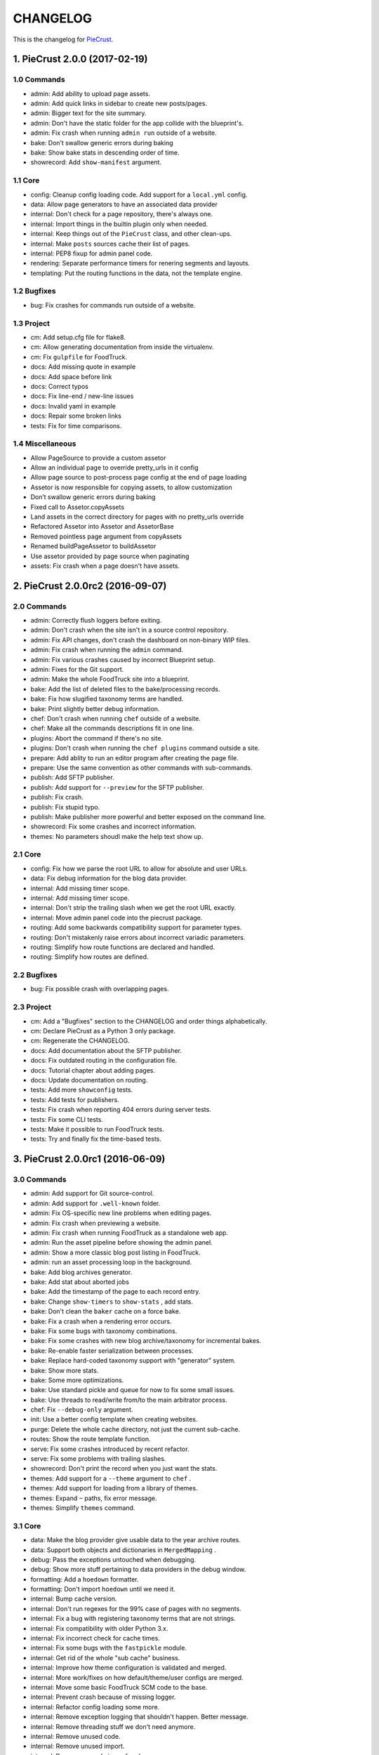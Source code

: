 
#########
CHANGELOG
#########

This is the changelog for PieCrust_.

.. _PieCrust: http://bolt80.com/piecrust/



==================================
1. PieCrust 2.0.0 (2017-02-19)
==================================


1.0 Commands
----------------------

* admin: Add ability to upload page assets.
* admin: Add quick links in sidebar to create new posts/pages.
* admin: Bigger text for the site summary.
* admin: Don't have the static folder for the app collide with the blueprint's.
* admin: Fix crash when running ``admin run`` outside of a website.
* bake: Don’t swallow generic errors during baking
* bake: Show bake stats in descending order of time.
* showrecord: Add ``show-manifest`` argument.

1.1 Core
----------------------

* config: Cleanup config loading code. Add support for a ``local.yml`` config.
* data: Allow page generators to have an associated data provider
* internal: Don't check for a page repository, there's always one.
* internal: Import things in the builtin plugin only when needed.
* internal: Keep things out of the ``PieCrust`` class, and other clean-ups.
* internal: Make ``posts`` sources cache their list of pages.
* internal: PEP8 fixup for admin panel code.
* rendering: Separate performance timers for renering segments and layouts.
* templating: Put the routing functions in the data, not the template engine.

1.2 Bugfixes
----------------------

* bug: Fix crashes for commands run outside of a website.

1.3 Project
----------------------

* cm: Add setup.cfg file for flake8.
* cm: Allow generating documentation from inside the virtualenv.
* cm: Fix ``gulpfile`` for FoodTruck.
* docs: Add missing quote in example
* docs: Add space before link
* docs: Correct typos
* docs: Fix line-end / new-line issues
* docs: Invalid yaml in example
* docs: Repair some broken links
* tests: Fix for time comparisons.

1.4 Miscellaneous
----------------------

* Allow PageSource to provide a custom assetor
* Allow an individual page to override pretty_urls in it config
* Allow page source to post-process page config at the end of page loading
* Assetor is now responsible for copying assets, to allow customization
* Don’t swallow generic errors during baking
* Fixed call to Assetor.copyAssets
* Land assets in the correct directory for pages with no pretty_urls override
* Refactored Assetor into Assetor and AssetorBase
* Removed pointless page argument from copyAssets
* Renamed buildPageAssetor to buildAssetor
* Use assetor provided by page source when paginating
* assets: Fix crash when a page doesn't have assets.

==================================
2. PieCrust 2.0.0rc2 (2016-09-07)
==================================


2.0 Commands
----------------------

* admin: Correctly flush loggers before exiting.
* admin: Don't crash when the site isn't in a source control repository.
* admin: Fix API changes, don't crash the dashboard on non-binary WIP files.
* admin: Fix crash when running the ``admin`` command.
* admin: Fix various crashes caused by incorrect Blueprint setup.
* admin: Fixes for the Git support.
* admin: Make the whole FoodTruck site into a blueprint.
* bake: Add the list of deleted files to the bake/processing records.
* bake: Fix how slugified taxonomy terms are handled.
* bake: Print slightly better debug information.
* chef: Don't crash when running ``chef`` outside of a website.
* chef: Make all the commands descriptions fit in one line.
* plugins: Abort the command if there's no site.
* plugins: Don't crash when running the ``chef plugins`` command outside a site.
* prepare: Add ablity to run an editor program after creating the page file.
* prepare: Use the same convention as other commands with sub-commands.
* publish: Add SFTP publisher.
* publish: Add support for ``--preview`` for the SFTP publisher.
* publish: Fix crash.
* publish: Fix stupid typo.
* publish: Make publisher more powerful and better exposed on the command line.
* showrecord: Fix some crashes and incorrect information.
* themes: No parameters shoudl make the help text show up.

2.1 Core
----------------------

* config: Fix how we parse the root URL to allow for absolute and user URLs.
* data: Fix debug information for the blog data provider.
* internal: Add missing timer scope.
* internal: Add missing timer scope.
* internal: Don't strip the trailing slash when we get the root URL exactly.
* internal: Move admin panel code into the piecrust package.
* routing: Add some backwards compatibility support for parameter types.
* routing: Don't mistakenly raise errors about incorrect variadic parameters.
* routing: Simplify how route functions are declared and handled.
* routing: Simplify how routes are defined.

2.2 Bugfixes
----------------------

* bug: Fix possible crash with overlapping pages.

2.3 Project
----------------------

* cm: Add a "Bugfixes" section to the CHANGELOG and order things alphabetically.
* cm: Declare PieCrust as a Python 3 only package.
* cm: Regenerate the CHANGELOG.
* docs: Add documentation about the SFTP publisher.
* docs: Fix outdated routing in the configuration file.
* docs: Tutorial chapter about adding pages.
* docs: Update documentation on routing.
* tests: Add more ``showconfig`` tests.
* tests: Add tests for publishers.
* tests: Fix crash when reporting 404 errors during server tests.
* tests: Fix some CLI tests.
* tests: Make it possible to run FoodTruck tests.
* tests: Try and finally fix the time-based tests.

==================================
3. PieCrust 2.0.0rc1 (2016-06-09)
==================================


3.0 Commands
----------------------

* admin: Add support for Git source-control.
* admin: Add support for ``.well-known`` folder.
* admin: Fix OS-specific new line problems when editing pages.
* admin: Fix crash when previewing a website.
* admin: Fix crash when running FoodTruck as a standalone web app.
* admin: Run the asset pipeline before showing the admin panel.
* admin: Show a more classic blog post listing in FoodTruck.
* admin: run an asset processing loop in the background.
* bake: Add blog archives generator.
* bake: Add stat about aborted jobs
* bake: Add the timestamp of the page to each record entry.
* bake: Change ``show-timers`` to ``show-stats`` , add stats.
* bake: Don't clean the ``baker`` cache on a force bake.
* bake: Fix a crash when a rendering error occurs.
* bake: Fix some bugs with taxonomy combinations.
* bake: Fix some crashes with new blog archive/taxonomy for incremental bakes.
* bake: Re-enable faster serialization between processes.
* bake: Replace hard-coded taxonomy support with "generator" system.
* bake: Show more stats.
* bake: Some more optimizations.
* bake: Use standard pickle and queue for now to fix some small issues.
* bake: Use threads to read/write from/to the main arbitrator process.
* chef: Fix ``--debug-only`` argument.
* init: Use a better config template when creating websites.
* purge: Delete the whole cache directory, not just the current sub-cache.
* routes: Show the route template function.
* serve: Fix some crashes introduced by recent refactor.
* serve: Fix some problems with trailing slashes.
* showrecord: Don't print the record when you just want the stats.
* themes: Add support for a ``--theme`` argument to ``chef`` .
* themes: Add support for loading from a library of themes.
* themes: Expand ``~`` paths, fix error message.
* themes: Simplify ``themes`` command.

3.1 Core
----------------------

* data: Make the blog provider give usable data to the year archive routes.
* data: Support both objects and dictionaries in ``MergedMapping`` .
* debug: Pass the exceptions untouched when debugging.
* debug: Show more stuff pertaining to data providers in the debug window.
* formatting: Add a ``hoedown`` formatter.
* formatting: Don't import ``hoedown`` until we need it.
* internal: Bump cache version.
* internal: Don't run regexes for the 99% case of pages with no segments.
* internal: Fix a bug with registering taxonomy terms that are not strings.
* internal: Fix compatibility with older Python 3.x.
* internal: Fix incorrect check for cache times.
* internal: Fix some bugs with the ``fastpickle`` module.
* internal: Get rid of the whole "sub cache" business.
* internal: Improve how theme configuration is validated and merged.
* internal: More work/fixes on how default/theme/user configs are merged.
* internal: Move some basic FoodTruck SCM code to the base.
* internal: Prevent crash because of missing logger.
* internal: Refactor config loading some more.
* internal: Remove exception logging that shouldn't happen. Better message.
* internal: Remove threading stuff we don't need anymore.
* internal: Remove unused code.
* internal: Remove unused import.
* internal: Remove unused piece of code.
* internal: Update the cache version to force re-gen the configuration settings.
* render: Change how we store render passes info.
* rendering: Use ``fastpickle`` serialization before JSON.
* routing: Cleanup URL routing and improve page matching.
* routing: Correctly call the underlying route template function from a merged one.
* routing: Fix problems with route functions.
* templating: Make blog archives generator expose more templating data.
* templating: Make the 'categories' taxonomy use a 'pccaturl' function again.
* templating: Use HTTPS URLs for a couple things.

3.2 Bugfixes
----------------------

* bug: Also look for format changes when determining if a page needs parsing.

3.3 Project
----------------------

* cm: Add AppVeyor support.
* cm: Add generation of Mardown changelog suitable for the online documentation.
* cm: Add generation of online changelog to the release task.
* cm: Also test Python 3.5 with Travis.
* cm: Don't always generation the version when running ``setuptools`` .
* cm: Don't raise an exception when no version file exists.
* cm: Fix ``setup.py`` script.
* cm: Fix a packaging bug, update package metadata.
* cm: Ignore ``py.test`` cache.
* cm: Ignore bdist output directory.
* cm: Improve documentation generation script.
* cm: It's fun to send typos to Travis-CI.
* cm: Make Travis-CI test packaging.
* cm: Regenerate the CHANGELOG.
* docs: Add changelog page.
* docs: Add information on more global ``chef`` options.
* docs: Use HTTPS version of Google Fonts.
* docs: Use new config variants format.
* docs: Very basic theme documentation.
* docs: Write about generators and data providers, update all related topics.
* tests: Add ability to run tests with a theme site.
* tests: Add another app config test.
* tests: Add more tests for merged mappings.
* tests: Add some tests for blog archives and multi-blog features.
* tests: Fix logic for making time-based tests not fail randomly.
* tests: Improve failure reporting.
* tests: the ``PageBaker`` now needs to be shutdown.

3.4 Miscellaneous
----------------------

* Fix 404 broken link
* jinja: Add ``md5`` filter.

==================================
4. PieCrust 2.0.0b5 (2016-02-16)
==================================


4.0 Commands
----------------------

* admin: Don't require ``bcrypt`` for running FoodTruck with ``chef`` .
* admin: Remove settings view.

4.1 Core
----------------------

* internal: Remove SyntaxWarning from MacOS wrappers.

4.3 Project
----------------------

* cm: Exclude the correct directories from vim-gutentags.
* cm: Fix CHANGELOG newlines on Windows.
* cm: Fix categorization of CHANGELOG entries for new commands.
* cm: Fixes and tweaks to the documentation generation task.
* cm: Get a new version of pytest-cov to avoid a random multiprocessing bug.
* cm: Ignore more things for pytest.
* cm: Move all scripts into a ``garcon`` package with ``invoke`` support.
* cm: Regenerate the CHANGELOG.
* cm: Regenerate the CHANGELOG.
* cm: Tweaks to the release script.
* cm: Update node module versions.
* cm: Update npm modules and bower packages before making a release.
* cm: Update the node modules before building the documentation.

==================================
5. PieCrust 2.0.0b4 (2016-02-09)
==================================


5.0 Commands
----------------------

* admin: Ability to configure SCM stuff per site.
* admin: Add "FoodTruck" admin panel from the side experiment project.
* admin: Add summary of page in source listing.
* admin: Better UI for publishing websites.
* admin: Better error reporting, general clean-up.
* admin: Better production config for FoodTruck, provide proper first site.
* admin: Change the default admin server port to 8090, add ``--port`` option.
* admin: Configuration changes.
* admin: Dashboard UI cleaning, re-use utility function for page summaries.
* admin: Fix "Publish started" message showing up multiple times.
* admin: Fix constructor for Mercurial SCM.
* admin: Fix crashes when creating a new page.
* admin: Fix creating pages.
* admin: Fix responsive layout.
* admin: Improve publish logs showing as alerts in the admin panel.
* admin: Make sure we have a valid default site to start with.
* admin: Make the publish UI handle new kinds of target configurations.
* admin: Make the sidebar togglable for smaller screens.
* admin: New ``admin`` command to manage FoodTruck-related things.
* admin: Prompt the user for a commit message when committing a page.
* admin: Set the ``DEBUG`` flag before the app runs so we can read it during setup.
* admin: Show the install page if no secret key is available.
* admin: Use ``HGPLAIN`` for the Mercurial VCS provider.
* admin: Use the app directory, not the cwd, in case of ``--root`` .
* bake: Add a flag to know which record entries got collapsed from last run.
* bake: Add new performance timers.
* bake: Add option to bake assets for FoodTruck. This is likely temporary.
* bake: Add support for a "known" page setting that excludes it from the bake.
* bake: Don't re-setup logging for workers unless we're sure we need it.
* bake: Set the flags, don't combine.
* chef: Add ``--debug-only`` option to only show debug logging for a given logger.
* chef: Add ``--pid-file`` option.
* chef: Fix the ``--config-set`` option.
* publish: Add option to change the source for the ``rsync`` publisher.
* publish: Add publish command.
* publish: Add the ``rsync`` publisher.
* publish: Change the ``shell`` config setting name for the command to run.
* publish: Make the ``shell`` log update faster by flushing the pipe.
* publish: Polish/refactor the publishing workflows.
* routes: Add better support for taxonomy slugification.
* serve: Don't crash when looking at the debug info in a stand-alone window.
* serve: Extract some of the server's functionality into WSGI middlewares.
* serve: Fix corner cases where the pipeline doesn't run correctly.
* serve: Fix error reporting when the background pipeline fails.
* serve: Fix timing information in the debug window.
* serve: Improve debug information in the preview server.
* serve: Improve reloading and shutdown of the preview server.
* serve: Make it possible to preview pages with a custom root URL.
* serve: Refactor the server to make pieces usable by the debugging middleware.
* serve: Rewrite of the Server-Sent Event code for build notifications.
* serve: Werkzeug docs say you need to pass a flag with ``wrap_file`` .
* showconfig: Don't crash when the whole config should be shown.
* sources: Add code to support "interactive" metadata acquisition.
* sources: Add method to get a page factory from a path.

5.1 Core
----------------------

* cli: Add ``--no-color`` option.
* cli: More proper argument parsing for the main/root arguments.
* data: Fix a crash bug when no parent page is set on an iterator.
* debug: Don't show parentheses on redirected properties.
* debug: Fix a crash when rendering debug info for some pages.
* debug: Fix debug window CSS.
* debug: Fix how the linker shows children/siblings/etc. in the debug window.
* internal: Refactor the app configuration class.
* internal: Rename ``raw_content`` to ``segments`` since it's what it is.
* internal: Some fixes to the new app configuration.

5.2 Bugfixes
----------------------

* bug: Correctly handle root URLs with special characters.
* bug: Fix a crash when some errors occur during page rendering.

5.3 Project
----------------------

* cm: Add requirements for FoodTruck.
* cm: Add script to generate documentation.
* cm: Add some pretty little icons in the README.
* cm: CHANGELOG generator can handle future versions.
* cm: Fix Gulp config.
* cm: Ignore more stuff for CtrlP or Gutentags.
* cm: Merge the 2 foodtruck folders, cleanup.
* cm: Put Bower/Gulp/etc. stuff all at the root.
* docs: Add documentation about FoodTruck.
* docs: Add documentation about the ``publish`` command.
* docs: Add raw files for FoodTruck screenshots.
* docs: Add reference entry about the ``site/slugify_mode`` setting.
* docs: Fix broken link.
* docs: Make FoodTruck screenshots the proper size.
* docs: Remove LessCSS dependencies in the tutorial, fix typos.
* tests: Add unicode tests for case-sensitive file-systems.
* tests: Fix (hopefully) time-sensitive tests.
* tests: Fix another broken test.
* tests: Fix broken test.
* tests: Fix broken unit test.
* tests: Print more information when a bake test fails to find an output file.

==================================
6. PieCrust 2.0.0b3 (2015-08-01)
==================================


6.0 Commands
----------------------

* import: Add some debug logging.
* import: Correctly convert unicode characters in site configuration.
* import: Fix the PieCrust 1 importer.

6.1 Core
----------------------

* internal: Fix a severe bug with the file-system wrappers on OSX.
* templating: Make more date functions accept 'now' as an input.

6.3 Project
----------------------

* cm: Add a Gutentags config file for ``ctags`` generation.
* cm: Changelog generator script.
* cm: Ignore Rope cache.
* cm: Update changelog.
* tests: Check accented characters work in configurations.

==================================
7. PieCrust 2.0.0b2 (2015-07-29)
==================================


7.0 Commands
----------------------

* prepare: More help about scaffolding.

7.2 Bugfixes
----------------------

* bug: Fix crash running ``chef help scaffolding`` outside of a website.

==================================
8. PieCrust 2.0.0b1 (2015-07-29)
==================================


8.0 Commands
----------------------

* bake: Add a processor to generate a Pygments style CSS file.
* bake: Fix logging configuration for multi-processing on Windows.
* bake: Fix random crash with the Sass processor.
* bake: Set the worker ID in the configuration. It's useful.
* prepare: Fix the RSS template.
* serve: Don't show the same error message twice.
* serve: Fix a crash when matching taxonomy URLs with incorrect URLs.
* serve: Improve Jinja rendering error reporting.
* serve: Improve error reporting when pages are not found.
* serve: Say what page a rendering error happened in.
* serve: Try to serve taxonomy pages after all normal pages have failed.
* themes: Add a ``link`` sub-command to install a theme via a symbolic link.
* themes: Add config paths to the cache key.
* themes: Don't fixup template directories, it's actually better as-is.
* themes: Fix crash when invoking command with no sub-command.
* themes: Improve CLI, add ``deactivate`` command.
* themes: Proper template path fixup for the theme configuration.

8.1 Core
----------------------

* config: Make sure ``site/auto_formats`` has at least ``html`` .
* formatting: Add support for Markdown extension configs.
* internal: Correctly split sub URIs. Add unit tests.
* internal: Fix some edge-cases for splitting sub-URIs.
* internal: Fix timing info.
* internal: Improve handling of taxonomy term slugification.
* internal: Return ``None`` instead of raising an exception when finding pages.
* templating: Add ``now`` global to Jinja, improve date error message.
* templating: Make Jinja support arbitrary extension, show warning for old stuff.
* templating: ``highlight_css`` can be passed the name of a Pygments style.

8.2 Bugfixes
----------------------

* bug: Fix a crash with the ``ordered`` page source when sorting pages.
* bug: Fix file-system wrappers for non-Mac systems.
* bug: Forgot to add a new file like a big n00b.
* bug: Of course I broke something. Some exceptions need to pass through Jinja.

8.3 Project
----------------------

* cm: Add ``unidecode`` to requirements.
* cm: Error in ``.hgignore`` . Weird.
* cm: Fix benchmark website generation on Windows.
* cm: Ignore ``.egg-info`` stuff.
* cm: Re-fix Mac file-system wrappers.
* docs: Add some API documentation.
* docs: Add some syntax highlighting to tutorial pages.
* docs: Always use Pygments styles. Use the new CSS generation processor.
* docs: Configure fenced code blocks in Markdown with Pygments highlighting.
* docs: Make code prettier :)
* docs: Make the "deploying" page consistent with "publishing".
* docs: More generic information about baking and publishing.
* docs: No need to specify the layout here.
* docs: Start a proper "code/API" section.
* docs: Use fenced code block syntax.
* tests: Fix ``find`` tests on Windows.
* tests: Fix processing test after adding ``PygmentsStyleProcessor`` .
* tests: Fix processing tests on Windows.
* tests: Fix the Mustache tests on Windows.
* tests: Help the Yaml loader figure out the encoding on Windows.
* tests: Normalize test paths using the correct method.

8.4 Miscellaneous
----------------------

* bake/serve: Improve support for unicode, add slugification options.
* cosmetic: Remove debug print here too.
* cosmetic: Remove debug printing.
* jinja: Support ``.j2`` file extensions.
* less: Fix issues with the map file on Windows.
* sass: Overwrite the old map file with the new one always.

==================================
9. PieCrust 2.0.0a13 (2015-07-14)
==================================


9.0 Commands
----------------------

* bake: Fix a bug with copying assets when ``pretty_urls`` are disabled.

9.2 Bugfixes
----------------------

* bug: Correctly setup the environment/app for bake workers.
* bug: Fix copying of page assets during the bake.

==================================
10. PieCrust 2.0.0a12 (2015-07-14)
==================================


10.0 Commands
----------------------

* bake: Abort "render first" jobs if we start using other pages.
* bake: Add CLI argument to specify job batch size.
* bake: Commonize worker pool code between html and asset baking.
* bake: Correctly use the ``num_worers`` setting.
* bake: Don't pass the previous record entries to the workers.
* bake: Enable multiprocess baking.
* bake: Improve bake record information.
* bake: Improve performance timers reports.
* bake: Make pipeline processing multi-process.
* bake: Optimize the bake by not using custom classes for passing info.
* bake: Pass the config variants and values from the CLI to the baker.
* bake: Pass the sub-cache directory to the bake workers.
* bake: Tweaks to the ``sitemap`` processor. Add tests.
* bake: Use batched jobs in the worker pool.
* serve: Fix bug with creating routing metadata from the URL.
* serve: Fix crash on start.
* serve: Use Werkzeug's HTTP exceptions correctly.

10.1 Core
----------------------

* debug: Add support for more attributes for the debug info.
* debug: Better debug info output for iterators, providers, and linkers.
* debug: Fix serving of resources now that the module moved to a sub-folder.
* debug: Log error when an exception gets raised during debug info building.
* internal: Add a ``fastpickle`` module to help with multiprocess serialization.
* internal: Add support for fake pickling of date/time structures.
* internal: Add utility function for incrementing performance timers.
* internal: Allow re-registering performance timers.
* internal: Create full route metadata in one place.
* internal: Fix caches being orphaned from their directory.
* internal: Floats are also allowed in configurations, duh.
* internal: Handle data serialization more under the hood.
* internal: Just use the plain old standard function.
* internal: Move ``MemCache`` to the ``cache`` module, remove threading locks.
* internal: Optimize page data building.
* internal: Optimize page segments rendering.
* internal: Register performance timers for plugin components.
* internal: Remove unnecessary code.
* internal: Remove unnecessary import.
* linker: Add ability to return the parent and ancestors of a page.
* performance: Add profiling to the asset pipeline workers.
* performance: Compute default layout extensions only once.
* performance: Only use Jinja2 for rendering text if necessary.
* performance: Quick and dirty profiling support for bake workers.
* performance: Refactor how data is managed to reduce copying.
* performance: Use the fast YAML loader if available.
* render: Lazily import Textile package.
* rendering: Truly skip formatters that are not enabled.
* reporting: Better error messages for incorrect property access on data.
* reporting: Print errors that occured during pipeline processing.
* templating: Add modification time of the page to the template data.
* templating: Fix Pystache template engine.
* templating: Let Jinja2 cache the parsed template for page contents.
* templating: Workaround for a bug with Pystache.

10.2 Bugfixes
----------------------

* bug: Fix CLI crash caused by configuration variants.
* bug: Fix a crash when errors occur while processing an asset.
* bug: Fix infinite loop in Jinja2 rendering.
* bug: Fix routing bug introduced by 21e26ed867b6.

10.3 Project
----------------------

* cm: Add script to generate benchmark websites.
* cm: Fix wrong directory for utilities.
* cm: Move build directory to util to avoid conflicts with pip.
* cm: Use Travis CI's new infrastructure.
* docs: Add the ``--pre`` flag to ``pip install`` while PieCrust is in beta.
* tests: Add pipeline processing tests.
* tests: Fix Jinja2 test.
* tests: Fix crash in processing tests.

10.4 Miscellaneous
----------------------

* Fixed 'bootom' to 'bottom'
* markdown: Cache the formatter once.

==================================
11. PieCrust 2.0.0a11 (2015-05-18)
==================================


11.0 Commands
----------------------

* bake: Return all errors from a bake record entry when asked for it.
* serve: Fix bug where ``?!debug`` doesn't get appending correctly.
* serve: Remove development assert.

11.1 Core
----------------------

* data: Fix regression bug with accessing page metadata that doesn't exist.
* linker: Fix error when trying to list non-existing children.
* linker: Fix linker returning the wrong value for ``is_dir`` in some situations.
* pagination: Fix regression bug with previous/next posts.

11.3 Project
----------------------

* tests: Add support for testing the Chef server.
* tests: Also mock ``open`` in Jinja to be able to use templates in bake tests.
* tests: Fail bake tests with a proper error message when bake fails.
* tests: More accurate marker position for diff'ing strings.
* tests: Move all bakes/cli/servings tests files to have a YAML extension.

11.4 Miscellaneous
----------------------

* jinja: Look for ``html`` extension first instead of last.

==================================
12. PieCrust 2.0.0a10 (2015-05-15)
==================================


12.3 Project
----------------------

* setup: Add ``requirements.txt`` to ``MANIFEST.in`` so it can be used by the setup.

==================================
13. PieCrust 2.0.0a9 (2015-05-11)
==================================


13.0 Commands
----------------------

* serve: Add a WSGI utility module for easily getting a default app.
* serve: Add a generic WSGI app factory.
* serve: Add ability to suppress the debug info window programmatically.
* serve: Compatibility with ``mod_wsgi`` .
* serve: Split the server code in a couple modules inside a ``serving`` package.

13.1 Core
----------------------

* data: Fix problems with using non-existing metadata on a linked page.
* internal: Make it possible to pass ``argv`` to the main Chef function.
* routing: Fix bugs with matching URLs with correct route but missing metadata.

13.3 Project
----------------------

* docs: Add documentation for deploying as a dynamic CMS.
* docs: Add lame bit of documentation on publishing your website.
* setup: Keep the requirements in sync between ``setuptools`` and ``pip`` .
* tests: Add a Chef test for the ``find`` command.
* tests: Add support for "Chef tests", which are direct CLI tests.
* tests: Fix serving unit-tests.

==================================
14. PieCrust 2.0.0a8 (2015-05-03)
==================================


14.0 Commands
----------------------

* bake: Fix crash when handling bake errors.
* serve: Giant refactor to change how we handle data when serving pages.
* serve: Refactoring and fixes to be able to serve taxonomy pages.
* sources: Default source lists pages in order.
* sources: Fix how the ``autoconfig`` source iterates over its structure.
* theme: Fix link to PieCrust documentation.

14.1 Core
----------------------

* caching: Use separate caches for config variants and other contexts.
* config: Add method to deep-copy a config and validate its contents.
* internal: Return the first route for a source if no metadata match is needed.
* linker: Don't put linker stuff in the config.

14.3 Project
----------------------

* tests: Changes to output report and hack for comparing outputs.

14.4 Miscellaneous
----------------------

* Update ``requirements.txt`` .
* Update development ``requirements.txt`` , add code coverage tools.

==================================
15. PieCrust 2.0.0a7 (2015-04-20)
==================================


15.0 Commands
----------------------

* bake: Improve render context and bake record, fix incremental bake bugs.
* bake: Several bug taxonomy-related fixes for incorrect incremental bakes.
* bake: Use a rotating bake record.
* chef: Add a ``--config-set`` option to set ad-hoc site configuration settings.
* chef: Fix pre-parsing.
* find: Don't change the pattern when there's none.
* import: Use the proper baker setting in the Jekyll importer.
* serve: Don't access the current render pass info after rendering is done.
* serve: Fix crash on URI parsing.
* showrecord: Add ability to filter on the output path.

15.1 Core
----------------------

* config: Add ``default_page_layout`` and ``default_post_layout`` settings.
* data: Also expose XML date formatting as ``xmldate`` in Jinja.
* internal: Fix stupid routing bug.
* internal: Remove unused code.
* internal: Template functions could potentially be called outside of a render.
* internal: Try handling URLs in a consistent way.
* internal: Use hashes for cache paths.
* pagination: Make pagination use routes to generate proper URLs.

15.3 Project
----------------------

* build: Put dev-only lib requirements into a ``dev-requirements.txt`` file.
* docs: Add "active page" style for the navigation menu.
* docs: Add documentation for importing content from other engines.
* docs: Add new site configuration settings to the reference documentation.
* tests: Add ``os.rename`` to the mocked functions.
* tests: Add more utility functions to the mock file-system.
* tests: Fix test.
* tests: Improve bake tests output, add support for partial output checks.
* tests: Raise an exception instead of crashing rudely.
* tests: Remove debug output.
* tests: Support for YAML-based baking tests. Convert old code-based ones.

15.4 Miscellaneous
----------------------

* cleancss: Fix stupid bug.

==================================
16. PieCrust 2.0.0a6 (2015-03-30)
==================================


16.0 Commands
----------------------

* bake: Better error handling for site baking.
* bake: Better error handling for the processing pipeline.
* bake: Change arguments to selectively bake to make them symmetrical.
* bake: Changes in how assets directories are configured.
* bake: Don't include the site root when building output paths.
* bake: Don't store internal config values in the bake record.
* bake: Fix processing record bugs and error logging for external processes.
* bake: Remove ``--portable`` option until it's (maybe) implemented.
* import: Add an XML-based Wordpress importer.
* import: Make the Wordpress importer extendable, rename it to ``wordpressxml`` .
* import: Put importer metadata on the class, and allow return values.
* import: Show help if no sub-command was specified.
* import: Upgrade more settings for the PieCrust 1 importer.
* import: Wordpress importer puts drafts in a ``draft`` folder. Ignore other statuses.
* plugins: Change how plugins are loaded. Add a ``plugins`` command.
* plugins: First pass for a working plugin loader functionality.
* plugins: Fix crash for sites that don't specify a ``site/plugins`` setting.
* plugins: Remove unused API endpoints.
* prepare: Add user-defined scaffolding templates.
* serve: Add server sent events for showing pipeline errors in the debug window.
* serve: Correctly pass on the HTTP status code when an error occurs.
* serve: Correctly show timing info even when not in debug mode.
* serve: Don't crash when a post URL doesn't match our expectations.
* serve: Don't expose the debug info right away when running with ``--debug`` .
* serve: Don't have 2 processing loops running when using ``--use-reloader`` .
* serve: Fix a bug where empty route metadata is not the same as invalid route.
* serve: Fix exiting the server with ``CTRL+C`` when the SSE response is running.
* serve: Keep the ``?!debug`` when generating URLs if it is enabled.
* serve: Make the server find assets generated by external tools.
* serve: Print nested exception messages in the dev server.
* serve: Run the asset pipeline asynchronously.
* serve: Use Etags and 304 responses for assets.
* showrecord: Also show the pipeline record.
* showrecord: Show relative paths.
* showrecord: Show the overall status (success/failed) of the bake.
* sources: Fix a bug where the ``posts`` source wasn't correctly parsing URLs.
* sources: Generate proper slugs in the ``autoconfig`` and ``ordered`` sources.
* sources: Make sure page sources have some basic config info they need.
* sources: Pass any current mode to ``_populateMetadata`` when finding pages.
* sources: Refactor ``autoconfig`` source, add ``OrderedPageSource`` .
* sources: The ordered source returns names without prefixes in ``listPath`` .
* sources: Use ``posts_*`` and ``items_*`` settings more appropriately.
* theme: Fix the default theme's templates after changes in Jinja's wrapper.
* theme: Updated "quickstart" text shown for new websites.
* themes: Add the ``chef themes`` command

16.1 Core
----------------------

* config: Assign correct data endpoint for blogs to be v1-compatible.
* config: Make YAML consider ``omap`` structures as normal maps.
* config: Make sure ``site/plugins`` is transformed into a list.
* data: Add a top level wrapper for ``Linker`` .
* data: Add ability for ``IPaginationSource`` s to specify how to get settings.
* data: Better error message for old date formats, add ``emaildate`` filter.
* data: Correctly build pagination filters when we know items are pages.
* data: Don't nest filters in the paginator -- nest clauses instead.
* data: Fix incorrect next/previous page URLs in pagination data.
* data: Fix typos and stupid errors.
* data: Improve the Linker and RecursiveLinker features. Add tests.
* data: Make the ``Linekr`` use the new ``getSettingAccessor`` API.
* data: Only expose the ``family`` linker.
* data: Temporary hack for asset URLs.
* data: ``Linker`` refactor.
* internal: A bit of input validation for source APIs.
* internal: Add ability to get a default value if a config value doesn't exist.
* internal: Add support for "wildcard" loader in ``LazyPageConfigData`` .
* internal: Add utility function to get a page from a source.
* internal: Be more forgiving about building ``Taxonomy`` objects. Add ``setting_name`` .
* internal: Bump the processing record version.
* internal: Code reorganization to put less stuff in ``sources.base`` .
* internal: Fix bug with the default source when listing ``/`` path.
* internal: Make the simple page source use ``slug`` everywhere.
* internal: Re-use the cached resource directory.
* internal: Remove mentions of plugins directories and sources.
* internal: Remove the (unused) ``new_only`` flag for pipeline processing.
* internal: Removing some dependency of filters and iterators on pages.
* pagination: Add support for ``site/default_pagination_source`` .
* render: Add support for a Mustache template engine.
* render: Don't always use a ``.html`` extension for layouts.
* render: When a template engine can't be found, show the correct name in the error.
* routing: Better generate URLs according to the site configuration.

16.3 Project
----------------------

* build: Add ``pystache`` to ``requirements.txt`` .
* docs: A whole bunch of drafts for content model and reference pages.
* docs: Add a page explaining how PieCrust works at a high level.
* docs: Add documentation on making a plugin.
* docs: Add documentation on the asset pipeline.
* docs: Add embryo of a documentation website.
* docs: Add information about the asset pipeline.
* docs: Add some general information on ``chef`` .
* docs: Add the ability to use Pygments highlighting.
* docs: Add website configuration page.
* docs: Change docs' templates after changes in Jinja's wrapper.
* docs: Documentation for iterators and filtering.
* docs: Documentation on website structure.
* docs: Fix URLs to the docs source.
* docs: Fix link, add another link.
* docs: Fix missing link.
* docs: Last part of the tutorial.
* docs: More on creating websites.
* docs: More tutorial text.
* docs: Pagination and assets' documentation.
* docs: Properly escape examples with Jinja markup.
* docs: Quick support info page.
* docs: Still adding more pages.
* docs: Still more documentation.
* docs: Tutorial part 1.
* docs: Tutorial part 2.
* docs: Tweak CSS for boxed text.
* docs: Website configuration reference.
* tests: Add a blog data provider test.
* tests: Add help functions to get and render a simple page.
* tests: Add tests for Jinja template engine.
* tests: Add utility function to create multiple mock pages in one go.
* tests: Bad me, the tests were broken. Now they're fixed.
* tests: Fix linker tests.
* tests: Fix tests for base sources.
* tests: Fixes for running on Windows.
* tests: Patch ``os.path.exists`` and improve patching for ``open`` .
* tests: Remove debug output.

16.4 Miscellaneous
----------------------

* Add bower configuration file.
* Merge code changes.
* Merge docs.
* Temporary root URL for publishing.
* Use the site root for docs assets.
* bake/serve: Fix how taxonomy index pages are setup and rendered.
* bake/serve: Make previewed and baked URLs consistent.
* builtin: Remove ``plugins`` command, it's not ready yet.
* cleancss: Add option to specify an output extension, like ``.min.css`` .
* cosmetic: Fix PEP8 spacing.
* cosmetic: Fix some PEP8 issues.
* cosmetic: Fix some PEP8 issues.
* cosmetic: PEP8 compliance.
* dataprovider: Use the setting name for a taxonomy to match page config values.
* jinja: Add a global function to render Pygments' CSS styles.
* jinja: Fix Twig compatibility for block trimming.
* jinja: Provide a more "standard" Jinja configuration by default.
* less: Generate a proper, available URL for the LESS CSS map file.
* logging: If an error doesn't have a message, print its type.
* markdown: Let the user specify extensions in one line.
* oops: Remove debug print.
* processing: Add Compass and Sass processors.
* processing: Add ``concat`` , ``uglifyjs`` and ``cleancss`` processors.
* processing: Add ability to specify processors per mount.
* processing: Add more information to the pipeline record.
* processing: Don't fail if an asset we want to remove has already been removed.
* processing: More powerful syntax to specify pipeline processors.
* processing: Use the correct full path for mounts.
* sitemap: Fix broken API call.
* sitemap: Fixed typo bug.

==================================
17. PieCrust 2.0.0a5 (2015-01-03)
==================================


17.0 Commands
----------------------

* bake: Don't crash stupidly when there was no previous version.
* chef: Work around a bug in MacOSX where the default locale doesn't work.
* find: Fix the ``find`` command, add more options.
* paths: properly format lists of paths.
* prepare: Show a more friendly user message when no arguments are given.
* routes: Actually match metadata when finding routes, fix problems with paths.
* routes: Show regex patterns for routes.
* routes: When matching URIs, return metadata directly instead of the match object.
* serve: Add option to use the debugger without ``--debug`` .
* serve: Always force render the page being previewed.
* sources: Add ``chef sources`` command to list page sources.
* sources: Add an ``IListableSource`` interface for sources that can be listed.
* sources: Make the ``SimplePageSource`` more extensible, fix bugs in ``prose`` source.

17.1 Core
----------------------

* linker: Actually implement the ``Linker`` class, and use it in the page data.

17.3 Project
----------------------

* build: Add Travis-CI config file.
* setup: Make version generation compatible with PEP440.
* tests: Add unit tests for routing classes.
* tests: Fix serving test.

17.4 Miscellaneous
----------------------

* Ability to output debug logging to ``stdout`` when running unit-tests.
* Add Textile formatter.
* Add ``--log-debug`` option.
* Add ``autoconfig`` page source.
* Add ``compressinja`` to install/env requirements.
* Add ``ctrlpignore`` file.
* Add ``help`` function, cleanup argument handling.
* Add ``import`` command, Jekyll importer.
* Add ``sitemap`` processor.
* Add a ``BakeScheduler`` to handle build dependencies. Add unit-tests.
* Add ability for the processing pipeline to only process new assets.
* Add packaging and related files.
* Add support for KeyboardInterrupt in bake process.
* Add support for Markdown extensions.
* Add the ``paginate`` filter to Jinja, activate ``auto_reload`` .
* Added requirements file for ``pip`` .
* Added unit tests (using ``py.test`` ) for ``Configuration`` .
* Allow adding to the default content model instead of replacing it.
* Always use version generated by ``setup.py`` . Better version generation.
* Apparently Jinja doesn't understand ``None`` the way I thought.
* Better ``prepare`` command, with templates and help topics.
* Better combine user sources/routes with the default ones.
* Better date creation for blog post scaffolding.
* Better date/time handling for pages:
* Better error management and removal support in baking/processing.
* Better error reporting and cache validation.
* Better handling of Jinja configuration.
* Better support for times in YAML interop.
* Cache rendered segments to disk.
* Changes to ``help`` command and extendable commands:
* Changes to the asset processing pipeline:
* Check we don't give null values to the processing pipeline.
* Copy page assets to bake output, use correct slashes when serving assets.
* Correctly match skip patterns.
* Correctly set the ``debug`` flag on the app.
* Correctly set the current page on a pagination slicer.
* Cosmetic fix.
* Define page slugs properly, avoid recursions with debug data.
* Display page tags with default theme.
* Don't colour debug output.
* Don't complain about missing ``pages`` or ``posts`` directories by default.
* Don't fail if trying to clean up a file that has already been deleted.
* Don't look at theme sources in ``chef prepare`` .
* Don't look for tests inside the ``build`` directory.
* Don't recursively clean the cache.
* Don't stupidly crash in the RequireJS processor.
* Don't try to get the name of a source that doesn't have one.
* Don't use Werkzeug's reloader in non-debug mode unless we ask for it.
* Don't use file-system caching for rendered segments yet.
* Error out if ``date`` filter is used with PHP date formats.
* Exit with the proper code.
* First draft of the ``prose`` page source.
* Fix ``setuptools`` install.
* Fix a bug with page references in cases of failure. Add unit tests.
* Fix a bug with the posts source incorrectly escaping regex characters.
* Fix a crash when checking for timestamps on template files.
* Fix cache validation issue with rendered segments, limit disk access.
* Fix error reporting and counting of lines.
* Fix for pages listing pages from other sources.
* Fix generation of system messages.
* Fix how the ``Paginator`` gets the numer of items per page.
* Fix how we pass the out directory to the baking modules.
* Fix outdate information and bug in default theme's main page.
* Fix post sources datetimes by adding missing metadata when in "find" mode.
* Fix problems with asset URLs.
* Fix running ``chef`` outside of a website. Slightly better error reporting.
* Fix search for root folder. Must have been drunk when I wrote this originally.
* Fix some bugs with iterators, add some unit tests.
* Fix some indentation and line lengths.
* Fix stupid bug in default source, add some unit tests.
* Fix stupid bug.
* Fix stupid debug logging bug.
* Fix unit tests.
* Fixed a bug with the ``shallow`` source. Add unit tests.
* Fixed outdate information in error messages' footer.
* Fixes for Windows, make ``findPagePath`` return a ref path.
* Fixes to the ``cache`` Jinja tag.
* Forgot this wasn't C++.
* Get the un-paginated URL of a page early and pass that around.
* Gigantic change to basically make PieCrust 2 vaguely functional.
* Give the proper URL to ``Paginator`` in the ``paginate`` filter.
* Handle the case where the debug server needs to serve an asset created after it was started.
* I don't care what the YAML spec says, ordered maps are the only sane way.
* Ignore ``setuptools`` build directory.
* Ignore messages' counter.
* Improvements and fixes to incremental baking.
* Improvements to incremental baking and cache invalidating.
* In-place upgrade for PieCrust 1 sites.
* Initial commit.
* Jinja templating now has ``spaceless`` , ``|keys`` and ``|values`` .
* Make a nice error message when a layout hasn't been found.
* Make configuration class more like ``dict`` , add support for merging ``dicts`` .
* Make sure ``.html`` is part of auto-formats.
* Make template directories properly absolute.
* Make the ``Assetor`` iterate over paths.
* Match routes completely, not partially.
* Mock ``os.path.isfile`` , and fix a few other test utilities.
* More PieCrust 3 fixes, and a couple of miscellaneous bug fixes.
* More Python 3 fixes, modularization, and new unit tests.
* More installation information in the README file.
* More options for the ``showrecord`` command.
* More robust Markdown configuration handling.
* More unit tests for output bake paths.
* More unit tests, fix a bug with the skip patterns.
* Moved all installation instructions to a new ``INSTALL`` file.
* New site layout support.
* Oops.
* Optimize server for files that already exist.
* Pass date information to routing when building URLs.
* PieCrust 1 import: clean empty directories and convert some config values.
* Prepare the server to support background asset pipelines.
* Print the help by default when running ``chef`` with no command.
* Processors can match on other things than just the extension.
* Proper debug logging.
* Properly add the config time to a page's datetime.
* Properly escape HTML characters in the debug info, add more options.
* Properly override pages between realms.
* Properly use, or not, the debugging when using the chef server.
* Propertly create ``OrderedDict`` s when loading YAML.
* Property clean all caches when force baking, except the ``app`` cache.
* PyYAML supports sexagesimal notation, so handle that for page times.
* Quick fix for making the server correctly update referenced pages.
* Re-arranged modules to reduce dependencies to builtin stuff.
* Re-enable proper caching of rendered segments in server.
* Remove unneeded trace.
* Setup the server better.
* Simple importer for PieCrust 1 websites.
* Simplify ``AutoConfigSource`` by inheriting from ``SimplePageSource`` .
* Slightly better exception throwing in the processing pipeline.
* Slightly more robust dependency handling for the LESS processor.
* Split baking code in smaller files.
* Support for installing from Git.
* Switch the PieCrust server to debug mode with ``?!debug`` in the URL.
* The LESS compiler must be launched in a shell on Windows.
* The ``date`` filter now supports passing ``"now"`` as in Twig.
* Unused import.
* Update system messages.
* Update the ``requirements`` file.
* Upgrade system messages to the new folder structure.
* Upgrade to Python 3.
* Use ``SafeLoader`` instead of ``BaseLoader`` for Yaml parsing.
* Use cache paths that are easier to debug than hashes.
* Use ordered dictionaries to preserve priorities between auto-formats.
* Use properly formatted date components for the blog sources.
* Use the ``OrderedDict`` correctly when fresh-loading the app config.
* Use the item name for the ``prepare`` command.
* Use the same defaults as in PieCrust 1.
* Various fixes for the default page source:
* When possible, try and batch-load pages so we only lock once.
* cosmetic: pep8 compliance.
